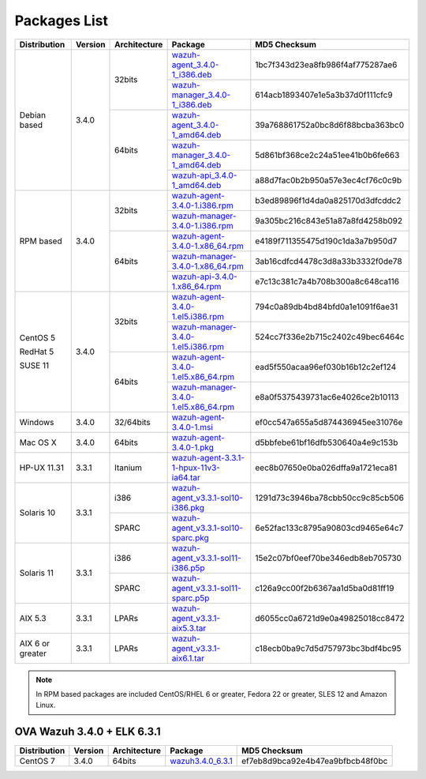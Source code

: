 .. Copyright (C) 2018 Wazuh, Inc.

.. _packages:

Packages List
=============

+--------------------+---------+--------------+---------------------------------------------------------------------------------------------------------------------------------------------------------+----------------------------------+
| Distribution       | Version | Architecture | Package                                                                                                                                                 | MD5 Checksum                     |
+====================+=========+==============+=========================================================================================================================================================+==================================+
|                    |         |              | `wazuh-agent_3.4.0-1_i386.deb <https://packages.wazuh.com/3.x/apt/pool/main/w/wazuh-agent/wazuh-agent_3.4.0-1_i386.deb>`_                               | 1bc7f343d23ea8fb986f4af775287ae6 |
+                    +         +    32bits    +---------------------------------------------------------------------------------------------------------------------------------------------------------+----------------------------------+
|                    |         |              | `wazuh-manager_3.4.0-1_i386.deb <https://packages.wazuh.com/3.x/apt/pool/main/w/wazuh-manager/wazuh-manager_3.4.0-1_i386.deb>`_                         | 614acb1893407e1e5a3b37d0f111cfc9 |
+ Debian based       +  3.4.0  +--------------+---------------------------------------------------------------------------------------------------------------------------------------------------------+----------------------------------+
|                    |         |              | `wazuh-agent_3.4.0-1_amd64.deb <https://packages.wazuh.com/3.x/apt/pool/main/w/wazuh-agent/wazuh-agent_3.4.0-1_amd64.deb>`_                             | 39a768861752a0bc8d6f88bcba363bc0 |
+                    +         +    64bits    +---------------------------------------------------------------------------------------------------------------------------------------------------------+----------------------------------+
|                    |         |              | `wazuh-manager_3.4.0-1_amd64.deb <https://packages.wazuh.com/3.x/apt/pool/main/w/wazuh-manager/wazuh-manager_3.4.0-1_amd64.deb>`_                       | 5d861bf368ce2c24a51ee41b0b6fe663 |
+                    +         +              +---------------------------------------------------------------------------------------------------------------------------------------------------------+----------------------------------+
|                    |         |              | `wazuh-api_3.4.0-1_amd64.deb <https://packages.wazuh.com/3.x/apt/pool/main/w/wazuh-api/wazuh-api_3.3.1-1_amd64.deb>`_                                   | a88d7fac0b2b950a57e3ec4cf76c0c9b |
+--------------------+---------+--------------+---------------------------------------------------------------------------------------------------------------------------------------------------------+----------------------------------+
|                    |         |              | `wazuh-agent-3.4.0-1.i386.rpm <https://packages.wazuh.com/3.x/yum/wazuh-agent-3.4.0-1.i386.rpm>`_                                                       | b3ed89896f1d4da0a825170d3dfcddc2 |
+                    +         +    32bits    +---------------------------------------------------------------------------------------------------------------------------------------------------------+----------------------------------+
|                    |         |              | `wazuh-manager-3.4.0-1.i386.rpm <https://packages.wazuh.com/3.x/yum/wazuh-manager-3.4.0-1.i386.rpm>`_                                                   | 9a305bc216c843e51a87a8fd4258b092 |
+ RPM based          +  3.4.0  +--------------+---------------------------------------------------------------------------------------------------------------------------------------------------------+----------------------------------+
|                    |         |              | `wazuh-agent-3.4.0-1.x86_64.rpm <https://packages.wazuh.com/3.x/yum/wazuh-agent-3.4.0-1.x86_64.rpm>`_                                                   | e4189f711355475d190c1da3a7b950d7 |
+                    +         +    64bits    +---------------------------------------------------------------------------------------------------------------------------------------------------------+----------------------------------+
|                    |         |              | `wazuh-manager-3.4.0-1.x86_64.rpm <https://packages.wazuh.com/3.x/yum/wazuh-manager-3.4.0-1.x86_64.rpm>`_                                               | 3ab16cdfcd4478c3d8a33b3332f0de78 |
+                    +         +              +---------------------------------------------------------------------------------------------------------------------------------------------------------+----------------------------------+
|                    |         |              | `wazuh-api-3.4.0-1.x86_64.rpm <https://packages.wazuh.com/3.x/yum/wazuh-api-3.4.0-1.x86_64.rpm>`_                                                       | e7c13c381c7a4b708b300a8c648ca116 |
+--------------------+---------+--------------+---------------------------------------------------------------------------------------------------------------------------------------------------------+----------------------------------+
|                    |         |              | `wazuh-agent-3.4.0-1.el5.i386.rpm <https://packages.wazuh.com/3.x/yum/5/i386/wazuh-agent-3.4.0-1.el5.i386.rpm>`_                                        | 794c0a89db4bd84bfd0a1e1091f6ae31 |
+      CentOS 5      +         +    32bits    +---------------------------------------------------------------------------------------------------------------------------------------------------------+----------------------------------+
|                    |         |              | `wazuh-manager-3.4.0-1.el5.i386.rpm <https://packages.wazuh.com/3.x/yum/5/i386/wazuh-manager-3.4.0-1.el5.i386.rpm>`_                                    | 524cc7f336e2b715c2402c49bec6464c |
+      RedHat 5      +  3.4.0  +--------------+---------------------------------------------------------------------------------------------------------------------------------------------------------+----------------------------------+
|                    |         |              | `wazuh-agent-3.4.0-1.el5.x86_64.rpm <https://packages.wazuh.com/3.x/yum/5/x86_64/wazuh-agent-3.4.0-1.el5.x86_64.rpm>`_                                  | ead5f550acaa96ef030b16b12c2ef124 |
+      SUSE 11       +         +    64bits    +---------------------------------------------------------------------------------------------------------------------------------------------------------+----------------------------------+
|                    |         |              | `wazuh-manager-3.4.0-1.el5.x86_64.rpm <https://packages.wazuh.com/3.x/yum/5/x86_64/wazuh-manager-3.4.0-1.el5.x86_64.rpm>`_                              | e8a0f5375439731ac6e4026ce2b10113 |
+--------------------+---------+--------------+---------------------------------------------------------------------------------------------------------------------------------------------------------+----------------------------------+
| Windows            |  3.4.0  |   32/64bits  | `wazuh-agent-3.4.0-1.msi <https://packages.wazuh.com/3.x/windows/wazuh-agent-3.4.0-1.msi>`_                                                             | ef0cc547a655a5d874436945ee31076e |
+--------------------+---------+--------------+---------------------------------------------------------------------------------------------------------------------------------------------------------+----------------------------------+
| Mac OS X           |  3.4.0  |    64bits    | `wazuh-agent-3.4.0-1.pkg <https://packages.wazuh.com/3.x/osx/wazuh-agent-3.4.0-1.pkg>`_                                                                 | d5bbfebe61bf16dfb530640a4e9c153b |
+--------------------+---------+--------------+---------------------------------------------------------------------------------------------------------------------------------------------------------+----------------------------------+
| HP-UX 11.31        |  3.3.1  |   Itanium    | `wazuh-agent-3.3.1-1-hpux-11v3-ia64.tar <https://packages.wazuh.com/3.x/hp-ux/wazuh-agent-3.3.1-1-hpux-11v3-ia64.tar>`_                                 | eec8b07650e0ba026dffa9a1721eca81 |
+--------------------+---------+--------------+---------------------------------------------------------------------------------------------------------------------------------------------------------+----------------------------------+
|                    |         |     i386     | `wazuh-agent_v3.3.1-sol10-i386.pkg <https://packages.wazuh.com/3.x/solaris/i386/10/wazuh-agent_v3.3.1-sol10-i386.pkg>`_                                 | 1291d73c3946ba78cbb50cc9c85cb506 |
+ Solaris 10         +  3.3.1  +--------------+---------------------------------------------------------------------------------------------------------------------------------------------------------+----------------------------------+
|                    |         |     SPARC    | `wazuh-agent_v3.3.1-sol10-sparc.pkg <https://packages.wazuh.com/3.x/solaris/sparc/10/wazuh-agent_v3.3.1-sol10-sparc.pkg>`_                              | 6e52fac133c8795a90803cd9465e64c7 |
+--------------------+---------+--------------+---------------------------------------------------------------------------------------------------------------------------------------------------------+----------------------------------+
|                    |         |     i386     | `wazuh-agent_v3.3.1-sol11-i386.p5p <https://packages.wazuh.com/3.x/solaris/i386/11/wazuh-agent_v3.3.1-sol11-i386.p5p>`_                                 | 15e2c07bf0eef70be346edb8eb705730 |
+ Solaris 11         +  3.3.1  +--------------+---------------------------------------------------------------------------------------------------------------------------------------------------------+----------------------------------+
|                    |         |     SPARC    | `wazuh-agent_v3.3.1-sol11-sparc.p5p <https://packages.wazuh.com/3.x/solaris/sparc/11/wazuh-agent_v3.3.1-sol11-sparc.p5p>`_                              | c126a9cc00f2b6367aa1d5ba0d81ff19 |
+--------------------+---------+--------------+---------------------------------------------------------------------------------------------------------------------------------------------------------+----------------------------------+
| AIX 5.3            |  3.3.1  |   LPARs      | `wazuh-agent_v3.3.1-aix5.3.tar <https://packages.wazuh.com/3.x/aix/5.3/wazuh-agent_v3.3.1-aix5.3.tar>`_                                                 | d6055cc0a6721d9e0a49825018cc8472 |
+--------------------+---------+--------------+---------------------------------------------------------------------------------------------------------------------------------------------------------+----------------------------------+
| AIX 6 or greater   |  3.3.1  |   LPARs      | `wazuh-agent_v3.3.1-aix6.1.tar <https://packages.wazuh.com/3.x/aix/wazuh-agent_v3.3.1-aix6.1.tar>`_                                                     | c18ecb0ba9c7d5d757973bc3bdf4bc95 |
+--------------------+---------+--------------+---------------------------------------------------------------------------------------------------------------------------------------------------------+----------------------------------+

.. note::
   In RPM based packages are included CentOS/RHEL 6 or greater, Fedora 22 or greater, SLES 12 and Amazon Linux.

OVA Wazuh 3.4.0 + ELK 6.3.1
---------------------------

+--------------+---------+-------------+----------------------------------------------------------------------------------------------+----------------------------------+
| Distribution | Version |Architecture | Package                                                                                      | MD5 Checksum                     |
+==============+=========+=============+==============================================================================================+==================================+
| CentOS 7     |  3.4.0  |   64bits    | `wazuh3.4.0_6.3.1 <https://packages.wazuh.com/vm/wazuh3.4.0_6.3.1.ova>`_                     | ef7eb8d9bca92e4b47ea9bfbcb48f0bc |
+--------------+---------+-------------+----------------------------------------------------------------------------------------------+----------------------------------+
